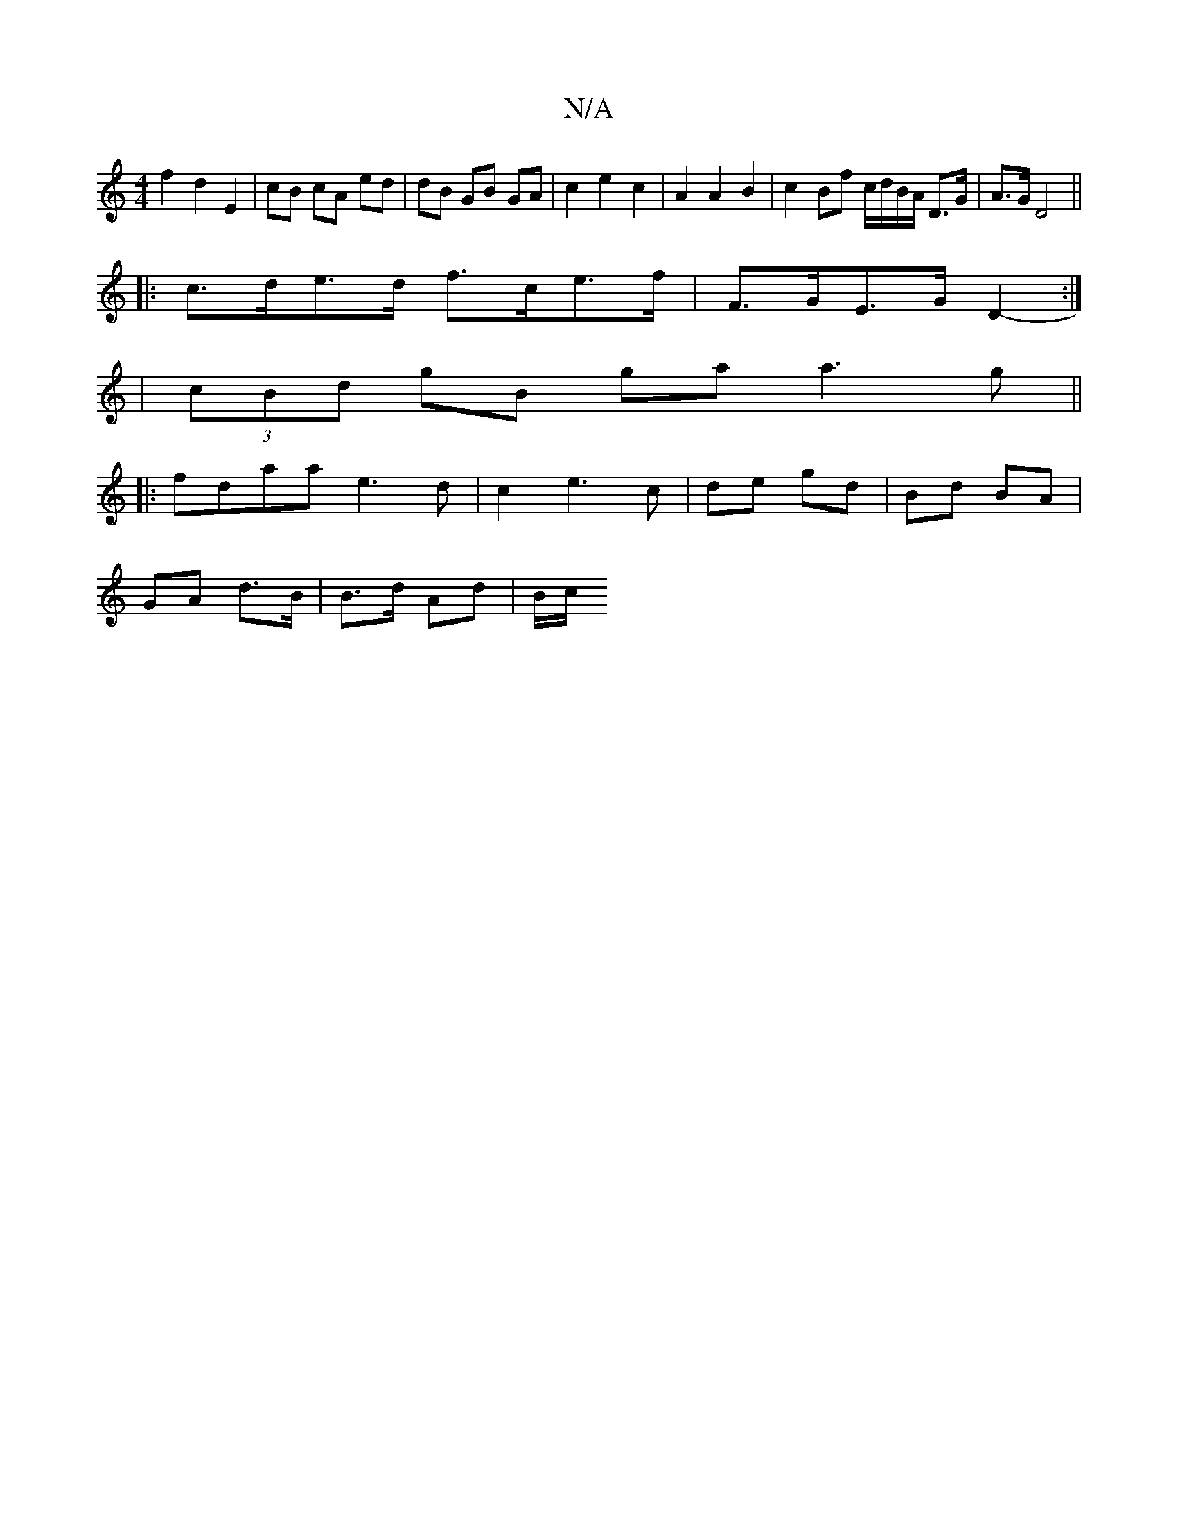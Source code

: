 X:1
T:N/A
M:4/4
R:N/A
K:Cmajor
f2 d2 E2 | cB cA ed | dB GB GA | c2 e2 c2 | A2 A2 B2 | c2 Bf c/d/B/A/ D>G | A>G D4 ||:
c>de>d f>ce>f | F>GE>G D2 :|
-|(3cBd gB ga a3g ||
|: fdaa e3 d | c2 e3 c | de gd | Bd BA |
GA d>B | B>d Ad | B/c/